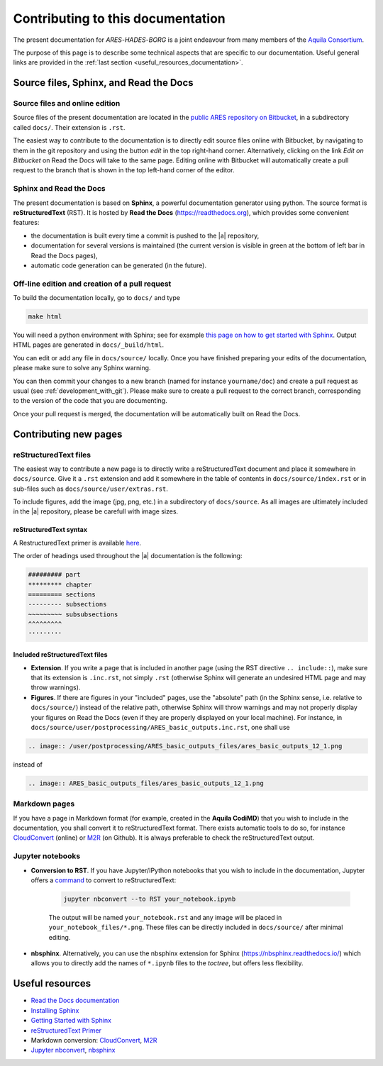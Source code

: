 Contributing to this documentation
==================================

The present documentation for *ARES*-*HADES*-*BORG* is a joint endeavour from many members of the `Aquila Consortium <https://aquila-consortium.org/>`_.

The purpose of this page is to describe some technical aspects that are specific to our documentation. Useful general links are provided in the :ref:`last section <useful_resources_documentation>`.


Source files, Sphinx, and Read the Docs
---------------------------------------

Source files and online edition
~~~~~~~~~~~~~~~~~~~~~~~~~~~~~~~

Source files of the present documentation are located in the `public ARES repository on Bitbucket <https://bitbucket.org/bayesian_lss_team/ares/>`_, in a subdirectory called ``docs/``. Their extension is ``.rst``.

The easiest way to contribute to the documentation is to directly edit source files online with Bitbucket, by navigating to them in the git repository and using the button `edit` in the top right-hand corner. Alternatively, clicking on the link `Edit on Bitbucket` on Read the Docs will take to the same page. Editing online with Bitbucket will automatically create a pull request to the branch that is shown in the top left-hand corner of the editor.

Sphinx and Read the Docs
~~~~~~~~~~~~~~~~~~~~~~~~

The present documentation is based on **Sphinx**, a powerful documentation generator using python. The source format is **reStructuredText** (RST). It is hosted by **Read the Docs** (https://readthedocs.org), which provides some convenient features:

- the documentation is built every time a commit is pushed to the |a| repository,
- documentation for several versions is maintained (the current version is visible in green at the bottom of left bar in Read the Docs pages),
- automatic code generation can be generated (in the future).


Off-line edition and creation of a pull request
~~~~~~~~~~~~~~~~~~~~~~~~~~~~~~~~~~~~~~~~~~~~~~~

To build the documentation locally, go to ``docs/`` and type

.. code:: bash

    make html
    
You will need a python environment with Sphinx; see for example `this page on how to get started with Sphinx <https://docs.readthedocs.io/en/stable/intro/getting-started-with-sphinx.html>`_. Output HTML pages are generated in ``docs/_build/html``.

You can edit or add any file in ``docs/source/`` locally. Once you have finished preparing your edits of the documentation, please make sure to solve any Sphinx warning. 

You can then commit your changes to a new branch (named for instance ``yourname/doc``) and create a pull request as usual (see :ref:`development_with_git`). Please make sure to create a pull request to the correct branch, corresponding to the version of the code that you are documenting.

Once your pull request is merged, the documentation will be automatically built on Read the Docs.


Contributing new pages
----------------------

reStructuredText files
~~~~~~~~~~~~~~~~~~~~~~

The easiest way to contribute a new page is to directly write a reStructuredText document and place it somewhere in ``docs/source``. Give it a ``.rst`` extension and add it somewhere in the table of contents in ``docs/source/index.rst`` or in sub-files such as  ``docs/source/user/extras.rst``.

To include figures, add the image (jpg, png, etc.) in a subdirectory of ``docs/source``. As all images are ultimately included in the |a| repository, please be carefull with image sizes.

reStructuredText syntax
^^^^^^^^^^^^^^^^^^^^^^^

A RestructuredText primer is available `here <https://www.sphinx-doc.org/en/master/usage/restructuredtext/basics.html>`_.

The order of headings used throughout the |a| documentation is the following:
    
.. code:: text

    ######### part
    ********* chapter
    ========= sections
    --------- subsections
    ~~~~~~~~~ subsubsections
    ^^^^^^^^^
    '''''''''

Included reStructuredText files
^^^^^^^^^^^^^^^^^^^^^^^^^^^^^^^

- **Extension**. If you write a page that is included in another page (using the RST directive ``.. include::``), make sure that its extension is ``.inc.rst``, not simply ``.rst`` (otherwise Sphinx will generate an undesired HTML page and may throw warnings).
- **Figures**. If there are figures in your "included" pages, use the "absolute" path (in the Sphinx sense, i.e. relative to ``docs/source/``) instead of the relative path, otherwise Sphinx will throw warnings and may not properly display your figures on Read the Docs (even if they are properly displayed on your local machine). For instance, in ``docs/source/user/postprocessing/ARES_basic_outputs.inc.rst``, one shall use

.. code:: rst

    .. image:: /user/postprocessing/ARES_basic_outputs_files/ares_basic_outputs_12_1.png

instead of

.. code:: rst

    .. image:: ARES_basic_outputs_files/ares_basic_outputs_12_1.png

Markdown pages
~~~~~~~~~~~~~~

If you have a page in Markdown format (for example, created in the **Aquila CodiMD**) that you wish to include in the documentation, you shall convert it to reStructuredText format. There exists automatic tools to do so, for instance `CloudConvert <https://cloudconvert.com/md-to-rst>`_ (online) or `M2R <https://github.com/miyakogi/m2r>`_ (on Github). It is always preferable to check the reStructuredText output. 

Jupyter notebooks
~~~~~~~~~~~~~~~~~

- **Conversion to RST**. If you have Jupyter/IPython notebooks that you wish to include in the documentation, Jupyter offers a `command <https://nbconvert.readthedocs.io>`_ to convert to reStructuredText:

    .. code:: bash

        jupyter nbconvert --to RST your_notebook.ipynb

    The output will be named ``your_notebook.rst`` and any image will be placed in ``your_notebook_files/*.png``. These files can be directly included in ``docs/source/`` after minimal editing.

- **nbsphinx**. Alternatively, you can use the nbsphinx extension for Sphinx (https://nbsphinx.readthedocs.io/) which allows you to directly add the names of ``*.ipynb`` files to the `toctree`, but offers less flexibility.



.. _useful_resources_documentation:

Useful resources
----------------

- `Read the Docs documentation <https://docs.readthedocs.io/en/stable/index.html>`__
- `Installing Sphinx <https://www.sphinx-doc.org/en/master/usage/installation.html>`__
- `Getting Started with Sphinx <https://docs.readthedocs.io/en/stable/intro/getting-started-with-sphinx.html>`__
- `reStructuredText Primer <https://www.sphinx-doc.org/en/master/usage/restructuredtext/basics.html>`__
- Markdown conversion: `CloudConvert <https://cloudconvert.com/md-to-rst>`__, `M2R <https://github.com/miyakogi/m2r>`__
- `Jupyter nbconvert <https://nbconvert.readthedocs.io>`_, `nbsphinx <https://nbsphinx.readthedocs.io/>`__
